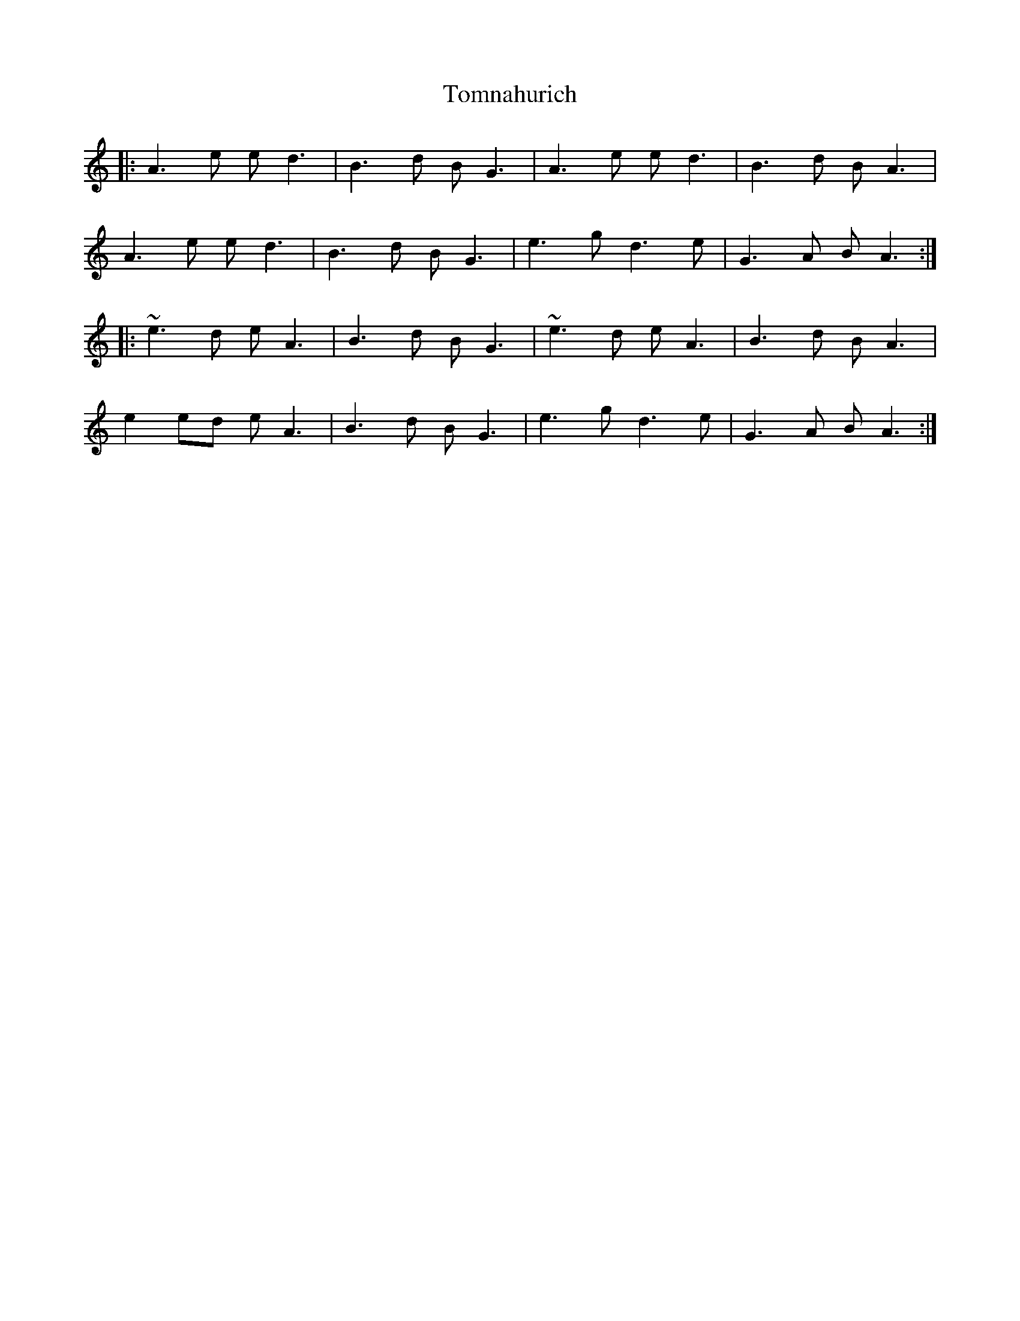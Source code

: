 X: 40588
T: Tomnahurich
R: march
M: 
K: Aminor
|:A3e ed3|B3d BG3|A3e ed3|B3d BA3|
A3e ed3|B3d BG3|e3g d3e|G3A BA3:|
|:~e3d eA3|B3d BG3|~e3d eA3|B3d BA3|
e2 ed eA3|B3d BG3|e3g d3e|G3A BA3:|

